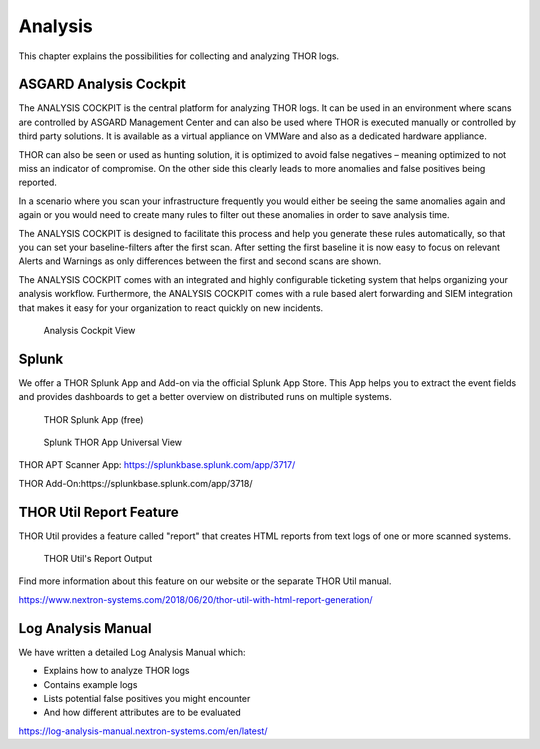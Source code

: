 
Analysis
========

This chapter explains the possibilities for collecting and analyzing
THOR logs.

ASGARD Analysis Cockpit
-----------------------

The ANALYSIS COCKPIT is the central platform for analyzing THOR logs. It
can be used in an environment where scans are controlled by ASGARD
Management Center and can also be used where THOR is executed manually
or controlled by third party solutions. It is available as a virtual
appliance on VMWare and also as a dedicated hardware appliance.

THOR can also be seen or used as hunting solution, it is optimized to
avoid false negatives – meaning optimized to not miss an indicator of
compromise. On the other side this clearly leads to more anomalies and
false positives being reported.

In a scenario where you scan your infrastructure frequently you would
either be seeing the same anomalies again and again or you would need to
create many rules to filter out these anomalies in order to save
analysis time.

The ANALYSIS COCKPIT is designed to facilitate this process and help you
generate these rules automatically, so that you can set your
baseline-filters after the first scan. After setting the first baseline
it is now easy to focus on relevant Alerts and Warnings as only
differences between the first and second scans are shown.

The ANALYSIS COCKPIT comes with an integrated and highly configurable
ticketing system that helps organizing your analysis workflow.
Furthermore, the ANALYSIS COCKPIT comes with a rule based alert
forwarding and SIEM integration that makes it easy for your organization
to react quickly on new incidents.

.. figure:: ../images/analysis_cockpit.png
   :alt: Analysis Cockpit View

   Analysis Cockpit View

Splunk
------

We offer a THOR Splunk App and Add-on via the official Splunk App Store.
This App helps you to extract the event fields and provides dashboards
to get a better overview on distributed runs on multiple systems.

.. figure:: ../images/image15.png
   :alt: THOR Splunk App (free)

   THOR Splunk App (free)

.. figure:: ../images/image16.png
   :alt: Splunk THOR App Universal View

   Splunk THOR App Universal View

THOR APT Scanner App: https://splunkbase.splunk.com/app/3717/

THOR Add-On:https://splunkbase.splunk.com/app/3718/

THOR Util Report Feature
------------------------

THOR Util provides a feature called "report" that creates HTML reports
from text logs of one or more scanned systems.

.. figure:: ../images/thor-util-report.png
   :alt: THOR Util's Report Output

   THOR Util's Report Output

Find more information about this feature on our website or the separate
THOR Util manual.

https://www.nextron-systems.com/2018/06/20/thor-util-with-html-report-generation/

Log Analysis Manual
-------------------

We have written a detailed Log Analysis Manual which:

* Explains how to analyze THOR logs
* Contains example logs
* Lists potential false positives you might encounter
* And how different attributes are to be evaluated

https://log-analysis-manual.nextron-systems.com/en/latest/
